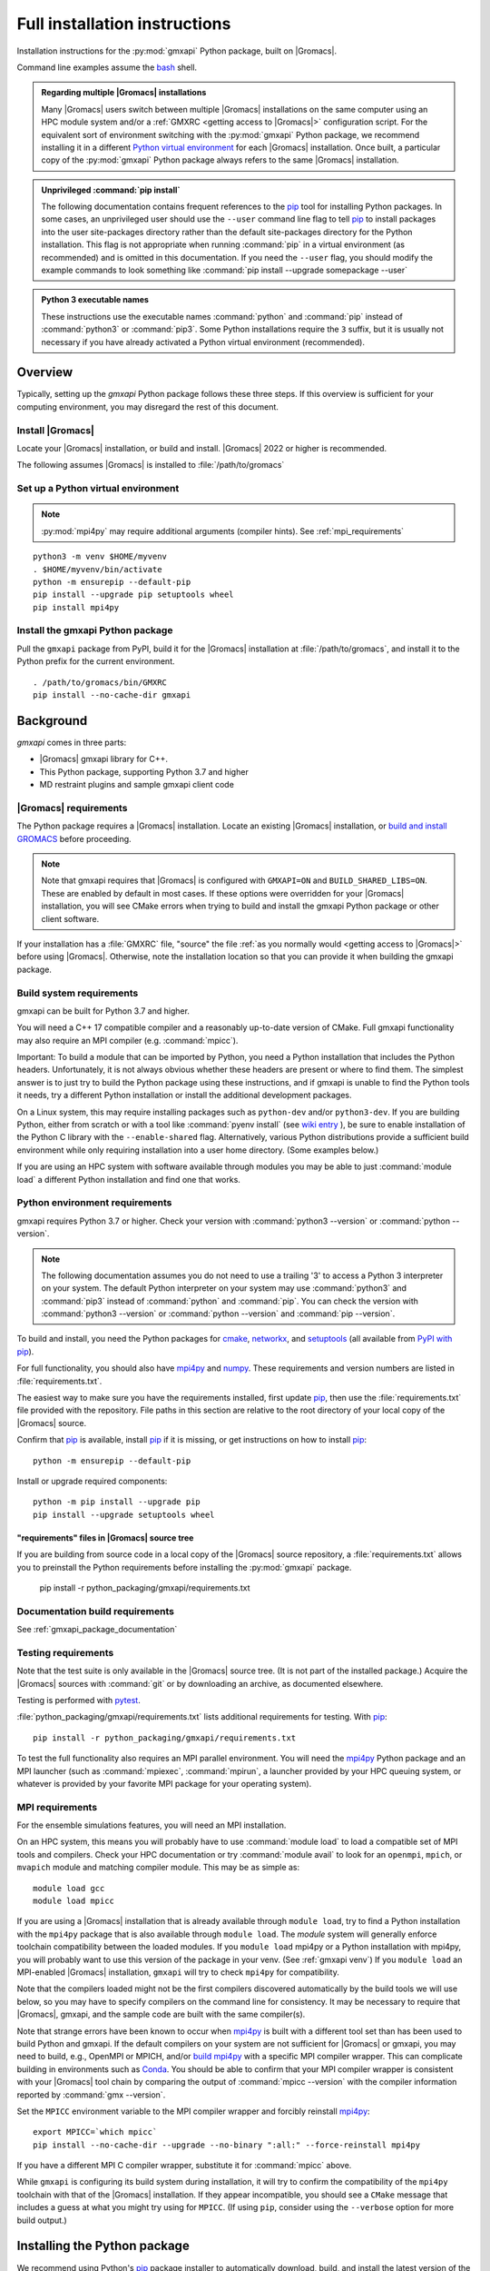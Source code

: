 ==============================
Full installation instructions
==============================

.. highlight:: bash

Installation instructions for the :py:mod:`gmxapi` Python package,
built on |Gromacs|.

Command line examples assume the `bash <https://www.gnu.org/software/bash/>`_ shell.

.. admonition:: Regarding multiple |Gromacs| installations
    :class: note

    Many |Gromacs| users switch between multiple |Gromacs| installations on the same
    computer using an HPC module system and/or a :ref:`GMXRC <getting access to |Gromacs|>` configuration script.
    For the equivalent sort of environment switching with the :py:mod:`gmxapi` Python package,
    we recommend installing it in a different
    `Python virtual environment <https://www.google.com/search?q=python+virtual+environment>`_
    for each |Gromacs| installation.
    Once built, a particular copy of the :py:mod:`gmxapi` Python package always refers to the
    same |Gromacs| installation.

.. admonition:: Unprivileged :command:`pip install`
    :class: tip

    The following documentation contains frequent references to the pip_ tool
    for installing Python packages. In some cases, an unprivileged user should
    use the ``--user`` command line flag to tell pip_ to install packages
    into the user site-packages directory rather than the default site-packages
    directory for the Python installation. This flag is not appropriate when
    running :command:`pip` in a virtual environment (as recommended) and is omitted in
    this documentation. If you need the ``--user`` flag, you should modify the
    example commands to look something like :command:`pip install --upgrade somepackage --user`

.. admonition:: Python 3 executable names
    :class: info

    These instructions use the executable names :command:`python` and :command:`pip`
    instead of :command:`python3` or :command:`pip3`. Some Python installations require the ``3``
    suffix, but it is usually not necessary if you have already activated a Python
    virtual environment (recommended).

Overview
========

Typically, setting up the *gmxapi* Python package follows these three steps.
If this overview is sufficient for your computing environment,
you may disregard the rest of this document.

Install |Gromacs|
-----------------

Locate your |Gromacs| installation, or build and install.
|Gromacs| 2022 or higher is recommended.

.. seealso:: `GROMACS installation <http://manual.gromacs.org/documentation/current/install-guide/index.html>`_

The following assumes |Gromacs| is installed to :file:`/path/to/gromacs`

Set up a Python virtual environment
-----------------------------------

.. seealso:: :ref:`gmxapi venv`

.. note:: :py:mod:`mpi4py` may require additional arguments (compiler hints).
    See :ref:`mpi_requirements`

::

    python3 -m venv $HOME/myvenv
    . $HOME/myvenv/bin/activate
    python -m ensurepip --default-pip
    pip install --upgrade pip setuptools wheel
    pip install mpi4py

Install the gmxapi Python package
---------------------------------

Pull the ``gmxapi`` package from PyPI,
build it for the |Gromacs| installation at :file:`/path/to/gromacs`,
and install it to the Python prefix for the current environment.

::

    . /path/to/gromacs/bin/GMXRC
    pip install --no-cache-dir gmxapi

.. seealso:: :ref:`installation`

Background
==========

*gmxapi* comes in three parts:

* |Gromacs| gmxapi library for C++.
* This Python package, supporting Python 3.7 and higher
* MD restraint plugins and sample gmxapi client code

|Gromacs| requirements
----------------------

The Python package requires a |Gromacs| installation.
Locate an existing |Gromacs| installation, or
`build and install GROMACS <http://manual.gromacs.org/documentation/current/install-guide/index.html>`_
before proceeding.

.. note::

    Note that gmxapi requires that |Gromacs| is configured with ``GMXAPI=ON`` and ``BUILD_SHARED_LIBS=ON``.
    These are enabled by default in most cases. If these options were overridden
    for your |Gromacs| installation, you will see CMake errors when trying to build
    and install the gmxapi Python package or other client software.

If your installation has a :file:`GMXRC` file, "source" the file
:ref:`as you normally would <getting access to |Gromacs|>` before using |Gromacs|.
Otherwise, note the installation location so that you can provide it when
building the gmxapi package.

Build system requirements
-------------------------

gmxapi can be built for Python 3.7 and higher.

You will need a C++ 17 compatible compiler and a reasonably up-to-date version
of CMake.
Full gmxapi functionality may also require an MPI compiler (e.g. :command:`mpicc`).

Important: To build a module that can be imported by Python, you need a Python
installation that includes the Python headers. Unfortunately, it is not always
obvious whether these headers are present or where to find them. The simplest
answer is to just try to build the Python package using these instructions, and
if gmxapi is unable to find the Python tools it needs, try a different Python
installation or install the additional development packages.

On a Linux system, this may require installing packages such as ``python-dev``
and/or ``python3-dev``.
If you are building Python, either from scratch or with a tool like
:command:`pyenv install` (see
`wiki entry <https://github.com/pyenv/pyenv/wiki#how-to-build-cpython-with---enable-shared>`_
),
be sure to enable installation of the Python C library with the
``--enable-shared`` flag.
Alternatively, various Python distributions provide a
sufficient build environment while only requiring installation into a user
home directory. (Some examples below.)

If you are using an HPC system with software available through modules you may
be able to just :command:`module load` a different Python installation and find one
that works.

Python environment requirements
-------------------------------

gmxapi requires Python 3.7 or higher. Check your version with
:command:`python3 --version` or :command:`python --version`.

..  note::

    The following documentation assumes you do not need to use a trailing '3' to
    access a Python 3 interpreter on your system.
    The default Python interpreter on your system may use :command:`python3` and :command:`pip3`
    instead of :command:`python` and :command:`pip`. You can check the version with
    :command:`python3 --version` or :command:`python --version` and :command:`pip --version`.

To build and install, you need the Python packages for
cmake_, networkx_, and setuptools_
(all available from `PyPI with pip <https://pip.pypa.io/en/stable/>`_).

For full functionality, you should also have mpi4py_ and numpy_.
These requirements and version numbers are listed in :file:`requirements.txt`.

The easiest way to make sure you have the requirements installed, first update
pip_, then use the :file:`requirements.txt` file provided with the repository.
File paths in this section are relative to the root directory of your local copy
of the |Gromacs| source.

Confirm that pip_ is available, install pip_ if it is missing, or get
instructions on how to install pip_::

    python -m ensurepip --default-pip

Install or upgrade required components::

    python -m pip install --upgrade pip
    pip install --upgrade setuptools wheel

"requirements" files in |Gromacs| source tree
^^^^^^^^^^^^^^^^^^^^^^^^^^^^^^^^^^^^^^^^^^^^^

If you are building from source code in a local copy of the |Gromacs| source
repository, a :file:`requirements.txt` allows you to preinstall the Python
requirements before installing the :py:mod:`gmxapi` package.

    pip install -r python_packaging/gmxapi/requirements.txt

Documentation build requirements
--------------------------------

See :ref:`gmxapi_package_documentation`

.. _testing requirements:

Testing requirements
--------------------

Note that the test suite is only available in the |Gromacs| source tree.
(It is not part of the installed package.)
Acquire the |Gromacs| sources with :command:`git` or by downloading an archive, as documented elsewhere.

Testing is performed with `pytest <https://docs.pytest.org/en/latest/>`_.

:file:`python_packaging/gmxapi/requirements.txt` lists additional requirements for testing.
With pip_::

    pip install -r python_packaging/gmxapi/requirements.txt

To test the full functionality also requires an MPI parallel environment.
You will need the mpi4py_ Python package and an MPI launcher
(such as :command:`mpiexec`, :command:`mpirun`, a launcher provided by your HPC queuing system,
or whatever is provided by your favorite MPI package for your operating system).

.. _mpi_requirements:

MPI requirements
----------------

For the ensemble simulations features, you will need an MPI installation.

On an HPC system, this means you will probably have to use :command:`module load`
to load a compatible set of MPI tools and compilers.
Check your HPC documentation or try :command:`module avail` to look for an
``openmpi``, ``mpich``, or ``mvapich`` module and matching compiler module.
This may be as simple as::

    module load gcc
    module load mpicc

If you are using a |Gromacs| installation that is already available through
``module load``, try to find a Python installation with the ``mpi4py`` package
that is also available through ``module load``. The *module* system will
generally enforce toolchain compatibility between the loaded modules. If you
``module load`` mpi4py or a Python installation with mpi4py, you will probably
want to use this version of the package in your venv. (See :ref:`gmxapi venv`)
If you ``module load`` an MPI-enabled |Gromacs| installation, ``gmxapi`` will
try to check ``mpi4py`` for compatibility.

Note that the compilers loaded might not be the first compilers discovered
automatically by the build tools we will use below,
so you may have to specify compilers on the command line for consistency.
It may be necessary to require that |Gromacs|, gmxapi,
and the sample code are built with the same compiler(s).

Note that strange errors have been known to occur when mpi4py_ is built with
a different tool set than has been used to build Python and gmxapi.
If the default compilers on your system are not sufficient for |Gromacs| or gmxapi,
you may need to build, e.g., OpenMPI or MPICH, and/or
`build mpi4py <https://mpi4py.readthedocs.io/en/stable/install.html>`__ with a
specific MPI compiler wrapper. This can complicate building in environments such
as Conda_. You should be able to confirm that your MPI compiler wrapper is consistent
with your |Gromacs| tool chain by comparing the output of :command:`mpicc --version`
with the compiler information reported by :command:`gmx --version`.

Set the ``MPICC`` environment variable to the MPI compiler wrapper and forcibly
reinstall mpi4py_::

    export MPICC=`which mpicc`
    pip install --no-cache-dir --upgrade --no-binary ":all:" --force-reinstall mpi4py

If you have a different MPI C compiler wrapper, substitute it for :command:`mpicc` above.

While ``gmxapi`` is configuring its build system during installation, it will
try to confirm the compatibility of the ``mpi4py`` toolchain with that of the
|Gromacs| installation. If they appear incompatible, you should see a ``CMake``
message that includes a guess at what you might try using for ``MPICC``.
(If using ``pip``, consider using the ``--verbose`` option for more build output.)

.. _installation:

Installing the Python package
=============================

We recommend using Python's `pip <https://pip.pypa.io/en/stable/>`_
package installer to automatically download, build, and install the latest
version of the gmxapi package into a Python
`virtual environment <https://docs.python.org/3/tutorial/venv.html>`_,
though it is also possible to install without a virtual environment.
If installing without a virtual environment as an un-privileged user,
you may need to use the ``--user`` option with :command:`pip install`.

Recommended installation
------------------------

The instructions in this section assume that *pip* is able to download files
from the internet. Alternatively, refer to :ref:`gmxapi offline install`.

Locate or install |Gromacs|
^^^^^^^^^^^^^^^^^^^^^^^^^^^

You need a |Gromacs| installation that includes the gmxapi headers and library.

.. warning:: gmxapi does not recognize multiple |Gromacs| installations to the same ``CMAKE_INSTALL_PREFIX``.

    The Python package uses files installed to ``.../share/cmake/gmxapi/`` to configure its C++
    component. These configuration files are overwritten when installing |Gromacs| to the same
    `CMAKE_INSTALL_PREFIX <https://cmake.org/cmake/help/latest/variable/CMAKE_INSTALL_PREFIX.html>`__.
    Overlapping |Gromacs| installations may occur when |Gromacs| is installed for multiple
    configurations of MPI support and floating point precision.
    (See :issue:`4334` and related issues.)

If |Gromacs| 2020 or higher is already installed,
*and* was configured with ``GMXAPI=ON`` at build time (the default),
you can just source the :ref:`GMXRC <getting access to |Gromacs|>`
(so that the Python package knows where to find |Gromacs|)
and skip to the next section.
Note that some |Gromacs| installations, such as in high-performance computing environments,
may not install a :file:`GMXRC`, and may instead provide access to the |Gromacs|
installation through a :command:`module load gromacs` or similar command.

If necessary, install a supported version of |Gromacs|.
When building |Gromacs| from source, be sure to configure cmake with the flag
``-DGMXAPI=ON`` (default).

Set the environment variables for the |Gromacs| installation so that the gmxapi
headers and library can be found when building the Python package.
If you installed to a :file:`gromacs-gmxapi` directory in your home directory as
above and you use the :command:`bash` shell, do::

    source $HOME/gromacs-gmxapi/bin/GMXRC

If you are using a |Gromacs| installation that does not provide ``GMXRC``, see
`gmxapi cmake hints`_ and additional CMake hints below.

.. _gmxapi venv:

Set up a Python virtual environment
^^^^^^^^^^^^^^^^^^^^^^^^^^^^^^^^^^^

We recommend installing the Python package in a virtual environment.
If not installing in a virtual environment, you may not be able to install
necessary prerequisites (e.g. if you are not an administrator of the system you are on).

The following instructions use the :py:mod:`venv` module.
Alternative virtual environments, such as Conda_,
should work fine, but are beyond the scope of this document.
(We welcome contributed recipes!)

Depending on your computing environment, the Python 3 interpreter may be accessed
with the command :command:`python` or :command:`python3`. Use :command:`python --version` and
:command:`python3 --version` to figure out which you need to use. The following assumes
the Python 3 interpreter is accessed with :command:`python3`.

.. _system-site-packages:

.. admonition:: --system-site-packages
    :class: tip

    It can be tricky to properly or optimally build MPI enabled software in
    computing clusters, and administrators often provide prebuilt packages like
    :py:mod:`mpi4py`. If your computing environment has multiple Python installations,
    try to choose one that already includes ``mpi4py``. When you are using a
    Python installation that provides ``mpi4py``, generally, you should be sure
    to use the existing ``mpi4py`` installation in your new virtual environment
    by creating the ``venv`` with the ``--system-site-packages`` option.

    In personal computing environments (laptops and workstations), it is common to
    have multiple Python installations, and it can be hard to keep packages in the
    different installations from conflicting with each other. Unless you know that
    you want to inherit the ``mpi4py`` package from the system installation, it is
    generally cleaner *not* to inherit the system site-packages.

Create a Python 3 virtual environment::

    python3 -m venv $HOME/myvenv

*or* (see note)::

    python3 -m venv --system-site-packages $HOME/myvenv

Activate the virtual environment. Your shell prompt will probably be updated with the name of the environment you
created to make it more obvious.

.. code-block:: none

    $ source $HOME/myvenv/bin/activate
    (myvenv)$

..  note::

    After activating the *venv*, :command:`python` and :command:`pip` are sufficient.
    (The '3' suffix will no longer be necessary and will be omitted in the rest
    of this document.)

Activating the virtual environment may change your shell prompt to indicate the
environment is active. The prompt is omitted from the remaining examples, but
the remaining examples assume the virtual environment is still active.
(Don't do it now, but you can deactivate the environment by running :command:`deactivate`.)

Install dependencies
^^^^^^^^^^^^^^^^^^^^

It is always a good idea to update pip_, setuptools_, and wheel_ before installing
new Python packages::

    pip install --upgrade pip setuptools wheel

The gmxapi installer requires a few additional packages. It is best to make sure
they are installed and up to date before proceeding.

::

    pip install --upgrade cmake pybind11

We use mpi4py_ for some features and to ensure compatible MPI bindings
throughout your Python environment.
**If you did not inherit mpi4py from system site-packages**
(see :ref:`above <system-site-packages>`),
make sure to
`install it <https://mpi4py.readthedocs.io/en/stable/install.html>`__
using the same MPI installation that we are building
|Gromacs| against, and build with compatible compilers.

::

    MPICC=`which mpicc` pip install --no-cache-dir --upgrade mpi4py

.. seealso:: :ref:`mpi_requirements`

Install the latest version of gmxapi
^^^^^^^^^^^^^^^^^^^^^^^^^^^^^^^^^^^^

Fetch and install the latest official version of gmxapi from the Python Packaging Index.
Avoid locally cached previously-built packages that may be incompatible with
your current environment or |Gromacs| installation::

    # Get the latest official release.
    pip install --no-cache-dir gmxapi

or::

    pip download gmxapi
    pip install gmxapi-<version>.tar.gz

substituting the name of the downloaded source distribution archive.

.. admonition:: Avoid cached "wheel" packages.
    :class: warning

    ``pip`` downloads a source distribution archive for gmxapi, then builds a
    "wheel" package for your |Gromacs| installation.
    This "wheel" normally gets cached, and will be used by any later attempt to
    ``pip install gmxapi`` instead of rebuilding. This is not what you want,
    if you upgrade |Gromacs| or if you want to install the Python package for a
    different |Gromacs| configuration (e.g. double-precision or different MPI option.)

    You can use ``--no-cache-dir`` to force rebuild of the package and its
    build dependencies. This may be slow, however, and you may want to use
    cached dependencies. You can
    `avoid wheel cache <https://pip.pypa.io/en/stable/topics/caching/#avoiding-caching>`__
    for just one target package by installing from the filesystem
    instead of directly from PyPI.

    See also :issue:`4335`

The `PyPI repository <https://pypi.org/project/gmxapi/#history>`_
may include pre-release versions,
but :command:`pip` will ignore them unless you use the ``--pre`` flag::

    # Get the latest version, including pre-release versions.
    pip install --no-cache-dir --pre gmxapi

If :command:`pip` does not find your |Gromacs| installation, use one of the following
environment variables to provide a hint.

The installer will also look for a ``CMAKE_ARGS`` environment variable. If found,
The ``$CMAKE_ARGS`` string will be split into additional arguments that will be
provided to CMake when building the *gmxapi* package.

.. _gmxapi cmake hints:

CMake hints
~~~~~~~~~~~

The :py:mod:`gmxapi` package is distributed with C++ source code that needs to be compiled
against |Gromacs| libraries.
The build system is configured using CMake, mediated by scikit-build-core.
Refer to `scikit-build-core documentation
<https://scikit-build-core.readthedocs.io/en/latest/configuration.html#configuring-cmake-arguments-and-defines>`__
for the best information on passing build options through the Python package installer (*e.g.** pip_).
(Be sure to look at the "config-settings" and "Environment" tabs.
The "pyproject.toml" tabs is for package maintainers.)

.. rubric:: gmxapi_ROOT

If you have a single |Gromacs| installation at :file:`/path/to/gromacs`, it is usually
sufficient to provide this location to :command:`pip` through the :envvar:`gmxapi_ROOT`
environment variable, or as a CMake variable definition. CMake definitions can be
passed through the CMAKE_ARGS environment variable or with command line arguments to
the package builder.

.. tab:: environment

    .. code-block:: shell

        gmxapi_ROOT=/path/to/gromacs pip install --no-cache-dir gmxapi

.. tab:: CMAKE_ARGS

    .. code-block:: shell

        CMAKE_ARGS="-Dgmxapi_ROOT=/path/to/gromacs" pip install --no-cache-dir gmxapi

.. tab:: pip argument

    .. code-block:: shell

        pip install --no-cache-dir gmxapi --config-setting=cmake.define.gmxapi_ROOT=/path/to/gromacs

.. rubric:: |Gromacs| CMake hints

If you have multiple builds of |Gromacs| distinguished by suffixes
(e.g. *_d*, *_mpi*, etcetera), or if you need to provide extra hints to :command:`pip`
about the software tools that were used to build |Gromacs|, you can specify a
CMake "hints" file by including a ``-C<initial-cache>`` option with your ``CMAKE_ARGS``.
(For more information, read about the ``-C``
`command line option <https://cmake.org/cmake/help/latest/manual/cmake.1.html#options>`__
for CMake.)

In the following example, ``${UNIQUE_PREFIX}`` is the path to the directory that holds the
|Gromacs| ``bin``, ``lib``, ``share`` directories, *etc*.
It is *unique* because |Gromacs| provides CMake support for only one build configuration at a time
through ``.../share/cmake/gmxapi/``, even if there are multiple library configurations installed to
the same location. See :issue:`4334`.

``${SUFFIX}`` is the suffix that distinguishes the
particular build of |Gromacs| you want to target (refer to |Gromacs| installation
instructions for more information.) ``${SUFFIX}`` may simply be empty, or ``''``.

You can export ``CMAKE_ARGS`` in your environment, or just provide it at the beginning
of the ``pip install`` command line.

.. tab:: environment

    .. code-block:: shell

        CMAKE_ARGS="-Dgmxapi_ROOT=${UNIQUE_PREFIX};-C${UNIQUE_PREFIX}/share/cmake/gromacs${SUFFIX}/gromacs-hints${SUFFIX}.cmake" \
            pip install --no-cache-dir gmxapi

.. tab:: pip

    .. code-block:: shell

        pip install gmxapi \
          --config-settings=cmake.define.gmxapi_ROOT=${UNIQUE_PREFIX} \
          --config-settings=cmake.args=-C${UNIQUE_PREFIX}/share/cmake/gromacs${SUFFIX}/gromacs-hints${SUFFIX}.cmake

.. seealso:: `scikit-build-core config-settings
             <https://scikit-build-core.readthedocs.io/en/latest/configuration.html#configuring-cmake-arguments-and-defines>`__


Install from source
-------------------

You can also install the :py:mod:`gmxapi` Python package from within a local copy of
the |Gromacs| source repository. Assuming you have already obtained the |Gromacs|
source code and you are in the root directory of the source tree, you will find
the :py:mod:`gmxapi` Python package sources in the :file:`python_packaging/gmxapi` directory.

::

    cd python_packaging/gmxapi
    pip install -r requirements.txt
    pip install .

.. _gmxapi offline install:

Offline install
---------------

.. admonition:: Recommended, first:
    :class: tip

    :command:`pip install --upgrade build pip setuptools wheel`

You can use :command:`python -m build --skip-dependency-check` to build a binary
distribution archive (from the source distribution) for just the *gmxapi* package,
but then you will have to manually satisfy (separate) dependencies in both the
build and installation environments.

While you have internet access, you need to get access to the *gmxapi* source
distribution and the package dependencies.
You will also want the ``wheel`` and ``build`` packages in environments where
the package(s) will be built.
Only ``pip`` is necessary once a gmxapi ``wheel`` is built.

The following instructions are paraphrased from
https://pip.pypa.io/en/stable/user_guide/#installing-from-local-packages

To build with internet access and then install without::

    # Remove any locally cached (previously built) wheels.
    pip cache remove gmxapi

    # Download gmxapi and dependencies from pypi.
    pip wheel --wheel-dir DIR gmxapi
    # or, using package source from the GROMACS repository
    cd python_packaging/gmxapi
    pip wheel --wheel-dir DIR .

    # Later, install.
    pip install --no-index --find-links=DIR DIR/gmxapi*whl

To download packages and dependencies for later build and installation::

    # if in the GROMACS source repository
    cd python_packaging/gmxapi
    # or download and expand the archive
    pip download --destination-directory DIR gmxapi
    tar xf DIR/gmxapi*
    cd gmxapi*

    # Pre-fetch dependencies to DIR
    pip download --destination-directory DIR .

    # Build and install from the source directory.
    pip install --no-index --find-links=DIR .

Building a source archive
-------------------------

A source archive for the gmxapi python package can be built from the |Gromacs|
source repository using the Python
`build <https://pypa-build.readthedocs.io/en/latest/>`__ module.

Example::

    pip install --upgrade setuptools build
    cd python_packaging/gmxapi
    python -m build --sdist

This command will create a ``dist`` directory containing a source distribution
archive file. The file name has the form
:file:`gmxapi-{version}.{suffix}`, where
*version* is the version from the package metadata, and *suffix* is an
archive file extension determined by the local environment and the current
packaging specifications.

The version information is derived from :py:data:`gmxapi.__version__`
defined by the :py:mod:`gmxapi.version` module.
Pending refinement under :issue:`3851`,
the gmxapi version information is hard coded in the :file:`version.py`.
Make sure you have an up-to-date version of the sources and that the version
information is appropriate before distributing a new release.

.. seealso::

    Python documentation for
    `creating a source distribution
    <https://docs.python.org/3/distutils/sourcedist.html#creating-a-source-distribution>`_

Package maintainers may update the
`online repository <https://pypi.org/project/gmxapi/>`__
by uploading a freshly built ``sdist`` with
``python -m twine upload dist/gmxapi-{version}.{suffix}``.
To update the repository at the PyPI test server, use
``python -m twine upload --repository testpypi dist/gmxapi-{version}.{suffix}``.

.. _gmxapi_package_documentation:

Accessing gmxapi documentation
==============================

Documentation for the Python classes and functions in the gmx module can
be accessed in the usual ways, using ``pydoc`` from the command line or
``help()`` in an interactive Python session.

The complete documentation (which you are currently reading)
can be browsed `online <http://manual.gromacs.org/current/gmxapi/>`__
or built from a copy of the |Gromacs| source repository.

Documentation is built from a combination of Python module documentation and
static content, and requires a local copy of the |Gromacs| source repository.

Build with |Gromacs|
--------------------

To build the full gmxapi documentation with |Gromacs|, configure |Gromacs| with
``-DGMX_PYTHON_PACKAGE=ON`` and build the |Gromacs| documentation normally.
This will first build the *gmxapi* Python package and install it to a temporary
location in the build tree. Sphinx can then import the package to automatically
extract Python docstrings.

Note that this is an entirely CMake-driven installation and Python dependencies
will not be installed automatically. You can update your Python environment
(before configuring with CMake) using the :file:`requirements.txt` files provided
in the :file:`python_packaging/` directory of the repository. Example::

    pip install -r python_packaging/gmxapi/requirements.txt

Sometimes the build environment can choose a different Python interpreter than
the one you intended.
You can set the ``Python3_ROOT_DIR`` or ``CMAKE_PREFIX_PATH`` CMake variable to
explicitly choose the Python installation or *venv* directory.
See also
`CMake FindPython3 <https://cmake.org/cmake/help/latest/module/FindPython3.html>`__.

If you use pyenv or pyenv-virtualenv to dynamically manage your Python version,
you can help identify a particular version with ``pyenv version-name`` and the
directory with ``pyenv prefix {version}``. For example::

    -DPython3_ROOT_DIR=$(pyenv prefix $(pyenv version-name))

.. todo::

    Document sample_restraint package. Reference :issue:`3027`

Testing
=======

Note `testing requirements`_ above.

After installing the :py:mod:`gmxapi` Python package,
you can run the Python test suite from the |Gromacs| source tree.
Example::

    # Assuming you are in the root directory of the repository:
    pytest python_packaging/gmxapi/test/

Refer to :file:`python_packaging/README.md` for more detailed information.

.. _gmxapi install troubleshooting:

Troubleshooting
===============

ImportError at run time with dynamic linking error
--------------------------------------------------

Symptom: Python fails with a weird ``ImportError`` citing something like ``dlopen``::

    Traceback (most recent call last):
      File "<stdin>", line 1, in <module>
    ImportError: dlopen(/.../gmxapi/_gmxapi.so, 0x0002): Symbol not found:
    __ZN12gmxapicompat11readTprFileERKNSt7__cxx1112basic_stringIcSt11char_traitsIcESaIcEEE
      Referenced from: /.../gmxapi/_gmxapi.so
      Expected in: /path/to/gromacs/lib/libgmxapi_mpi_d.0.3.1.dylib

Inconsistencies in the build and run time environments can cause dynamic linking problems at run time.
This could occur if you reinstall |Gromacs| built with a different compiler,
or if ``pip`` or ``CMake`` somehow get tricked into using the wrong compiler tool chain.

Refer to the `gmxapi cmake hints`_ for notes about compiler toolchains.
Rebuild and reinstall the gmxapi Python package with ``--no-cache-dir``
and provide the ``gromacs-hints.cmake`` file for the |Gromacs| installation
you intend to use.

AttributeError: module 'enum' has no attribute 'IntFlag'
--------------------------------------------------------

If you had older versions of some of the dependencies installed,
you might have picked up a transitive dependency on the ``enum34`` package.
Try::

    pip uninstall -y enum34

and see if that fixes the problem. If not, try a fresh virtual environment
(see above) to help narrow down the problem before you
`open an issue <https://gitlab.com/gromacs/gromacs/-/issues/>`_.

Errors regarding pybind11
-------------------------

An error may occur in ``setup.py`` with output that contains something like the following::

      ModuleNotFoundError: No module named 'pybind11'
      Building wheel for gmxapi (pyproject.toml): finished with status 'error'
      ERROR: Failed building wheel for gmxapi
    Failed to build gmxapi
    ERROR: Could not build wheels for gmxapi, which is required to install pyproject.toml-based projects

The important information here is that ``pybind11`` was not found.

Build dependencies aren't always automatically installed.
Even if you are using ``pip``, you may have disabled automatic dependency fulfillment with an option like ``--no-build-isolation`` or ``--no-deps``.

In any case, the problem should be resolved by explicitly installing the ``pybind11``
Python package before attempting to build ``gmxapi``::

    pip install --upgrade pybind11

Couldn't find the ``gmxapi`` support library?
---------------------------------------------

If you don't want to "source" your :ref:`GMXRC <getting access to |Gromacs|>` file, you
can tell the package where to find a gmxapi compatible |Gromacs| installation with
``gmxapi_ROOT``. E.g. ``gmxapi_ROOT=/path/to/gromacs pip install .``

Before updating the ``gmxapi`` package it is generally a good idea to remove the
previous installation and to start with a fresh build directory. You should be
able to just ``pip uninstall gmxapi``.

Do you see something like the following?

.. code-block:: none

   CMake Error at gmx/core/CMakeLists.txt:45 (find_package):
      Could not find a package configuration file provided by "gmxapi" with any
      of the following names:

        gmxapiConfig.cmake
        gmxapi-config.cmake

      Add the installation prefix of "gmxapi" to CMAKE_PREFIX_PATH or set
      "gmxapi_ROOT" to a directory containing one of the above files.  If "gmxapi"
      provides a separate development package or SDK, be sure it has been
      installed.

This could be because

* |Gromacs| is not already installed
* |Gromacs| was built without the CMake variable ``GMXAPI=ON``
* or if ``gmxapi_ROOT`` (or ``GROMACS_DIR``) is not a path containing directories
  like ``bin`` and ``share``.

If you are not a system administrator you are encouraged to install in a Python
virtual environment, created with virtualenv or Conda_.
Otherwise, you will need to specify the ``--user`` flag to ``pip``.

Two of the easiest problems to run into are incompatible compilers and
incompatible Python. Try to make sure that you use the same C and C++
compilers for |Gromacs|, for the Python package, and for the sample
plugin. These compilers should also correspond to the :command:`mpicc` compiler
wrapper used to
`compile mpi4py <https://mpi4py.readthedocs.io/en/stable/install.html>`__.
In order to build the Python
package, you will need the Python headers or development installation,
which might not already be installed on the machine you are using. (If
not, then you will get an error about missing :file:`Python.h` at some
point.) If you have multiple Python installations (or modules available
on an HPC system), you could try one of the other Python installations,
or you or a system administrator could install an appropriate Python dev
package. Alternatively, you might try installing your own Anaconda or
MiniConda in your home directory.

If an attempted installation fails with CMake errors about missing
“gmxapi”, make sure that |Gromacs| is installed and can be found during
installation. For instance,

::

    gmxapi_ROOT=/Users/eric/gromacs pip install --verbose gmxapi

Pip and related Python package management tools can be a little too
flexible and ambiguous sometimes. If things get really messed up, try
explicitly uninstalling the :py:mod:`gmxapi` module and its dependencies, then do
it again and repeat until :command:`pip` can no longer find any version of any
of the packages.

::

    pip uninstall gmxapi
    pip uninstall cmake
    # ...

Successfully running the test suite is not essential to having a working
:py:mod:`gmxapi` package. We are working to make the testing more robust, but
right now the test suite is a bit delicate and may not work right, even
though you have a successfully built the :py:mod:`gmxapi` package. If you want to
troubleshoot, though, the main problems seem to be that automatic
installation of required python packages may not work (requiring manual
installations, such as with :command:`pip install somepackage`) and ambiguities
between python versions. 

If you are working in a development branch of the repository, note that
the upstream branch may be reset to ``main`` after a new release is
tagged. In general, but particularly on the ``devel`` branch, when you
do a :command:`git pull`, you should use the ``--rebase`` flag.

If you fetch this repository and then see a git status like this::

    $ git status
    On branch devel
    Your branch and 'origin/devel' have diverged,
    and have 31 and 29 different commits each, respectively.

then :py:mod:`gmxapi` has probably entered a new development cycle. You can
do :command:`git pull --rebase` to update to the latest development branch.

If you do a :command:`git pull` while in ``devel`` and get a bunch of unexpected
merge conflicts, do :command:`git merge --abort; git pull --rebase` and you should
be back on track.

If you are developing code for gmxapi, this should be an indication to
rebase your feature branches for the new development cycle.

.. _cmake: https://pypi.org/project/cmake/

.. _Conda: https://docs.conda.io/en/latest/

.. _mpi4py: https://pypi.org/project/mpi4py/

.. _networkx: https://pypi.org/project/networkx/

.. _numpy: https://www.numpy.org/

.. _pip: https://pip.pypa.io/en/stable/

.. _scikit-build: https://pypi.org/project/scikit-build/

.. _setuptools: https://pypi.org/project/setuptools/

.. _wheel: https://pypi.org/project/wheel/
